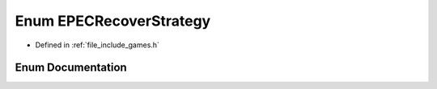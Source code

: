 .. _exhale_enum_namespace_game_1ad391a76e36d878e9924a5e00ed89f439:

Enum EPECRecoverStrategy
========================

- Defined in :ref:`file_include_games.h`


Enum Documentation
------------------


.. doxygenenum:: Game::EPECRecoverStrategy
